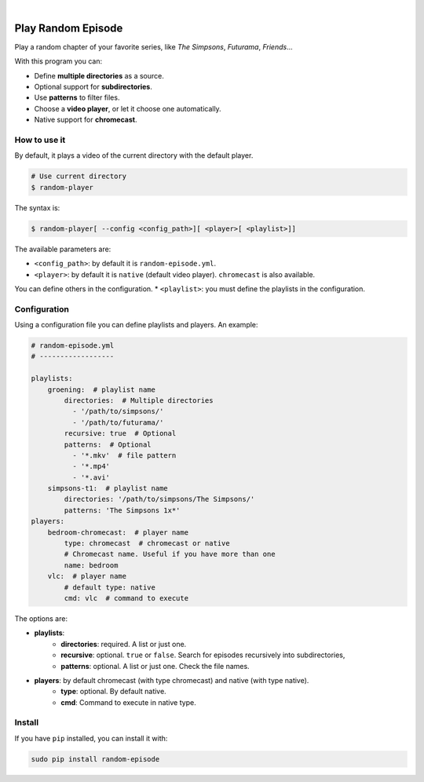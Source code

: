 
.. image:: https://raw.githubusercontent.com/Nekmo/random-episode/master/random-episode.png
    :width: 100%

|

.. image:: https://img.shields.io/pypi/v/random-episode.svg?style=flat-square
  :target: https://pypi.org/project/random-episode/
  :alt: Latest PyPI version

.. image:: https://img.shields.io/pypi/pyversions/random-episode.svg?style=flat-square
  :target: https://pypi.org/project/random-episode/
  :alt: Python versions

.. image:: https://img.shields.io/codeclimate/github/Nekmo/random-episode.svg?style=flat-square
  :target: https://codeclimate.com/github/Nekmo/random-episode
  :alt: Code Climate

.. image:: https://img.shields.io/requires/github/Nekmo/random-episode.svg?style=flat-square
     :target: https://requires.io/github/Nekmo/random-episode/requirements/?branch=master
     :alt: Requirements Status



Play Random Episode
###################
Play a random chapter of your favorite series, like *The Simpsons*, *Futurama*, *Friends*...

With this program you can:

- Define **multiple directories** as a source.
- Optional support for **subdirectories**.
- Use **patterns** to filter files.
- Choose a **video player**, or let it choose one automatically.
- Native support for **chromecast**.

How to use it
=============

By default, it plays a video of the current directory with the default player.

.. code-block:: bash

    # Use current directory
    $ random-player

The syntax is:

.. code-block:: bash

    $ random-player[ --config <config_path>][ <player>[ <playlist>]]


The available parameters are:

* ``<config_path>``: by default it is ``random-episode.yml``.
* ``<player>``: by default it is ``native`` (default video player). ``chromecast`` is also available.
You can define others in the configuration.
* ``<playlist>``: you must define the playlists in the configuration.


Configuration
=============
Using a configuration file you can define playlists and players. An example:

.. code-block:: yaml

    # random-episode.yml
    # ------------------

    playlists:
        groening:  # playlist name
            directories:  # Multiple directories
              - '/path/to/simpsons/'
              - '/path/to/futurama/'
            recursive: true  # Optional
            patterns:  # Optional
              - '*.mkv'  # file pattern
              - '*.mp4'
              - '*.avi'
        simpsons-t1:  # playlist name
            directories: '/path/to/simpsons/The Simpsons/'
            patterns: 'The Simpsons 1x*'
    players:
        bedroom-chromecast:  # player name
            type: chromecast  # chromecast or native
            # Chromecast name. Useful if you have more than one
            name: bedroom
        vlc:  # player name
            # default type: native
            cmd: vlc  # command to execute


The options are:

* **playlists**:
    * **directories**: required. A list or just one.
    * **recursive**: optional. ``true`` or ``false``. Search for episodes recursively into subdirectories,
    * **patterns**: optional. A list or just one. Check the file names.
* **players**: by default chromecast (with type chromecast) and native (with type native).
    * **type**: optional. By default native.
    * **cmd**: Command to execute in native type.


Install
=======
If you have ``pip`` installed, you can install it with:

.. code:: bash

    sudo pip install random-episode
